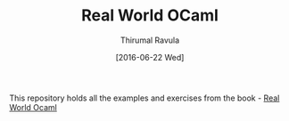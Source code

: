 #+TITLE: Real World OCaml
#+AUTHOR: Thirumal Ravula
#+DATE: [2016-06-22 Wed]



This repository holds all the examples and exercises from the book - [[https://realworldocaml.org/][Real World Ocaml]]


